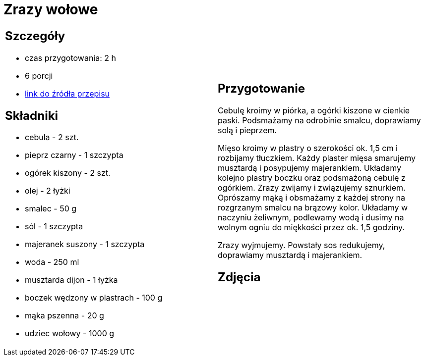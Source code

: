 = Zrazy wołowe

[cols=".<a,.<a"]
[frame=none]
[grid=none]
|===
|
== Szczegóły
* czas przygotowania: 2 h
* 6 porcji
* https://kuchnialidla.pl/zwijane-zrazy-wolowe[link do źródła przepisu]

== Składniki
* cebula - 2 szt.
* pieprz czarny - 1 szczypta
* ogórek kiszony - 2 szt.
* olej - 2 łyżki
* smalec - 50 g
* sól - 1 szczypta
* majeranek suszony - 1 szczypta
* woda - 250 ml
* musztarda dijon - 1 łyżka
* boczek wędzony w plastrach - 100 g
* mąka pszenna - 20 g
* udziec wołowy - 1000 g

|
== Przygotowanie
Cebulę kroimy w piórka, a ogórki kiszone w cienkie paski. Podsmażamy na odrobinie smalcu, doprawiamy solą i pieprzem.

Mięso kroimy w plastry o szerokości ok. 1,5 cm i rozbijamy tłuczkiem. Każdy plaster mięsa smarujemy musztardą i posypujemy majerankiem. Układamy kolejno plastry boczku oraz podsmażoną cebulę z ogórkiem. Zrazy zwijamy i związujemy sznurkiem. Oprószamy mąką i obsmażamy z każdej strony na rozgrzanym smalcu na brązowy kolor. Układamy w naczyniu żeliwnym, podlewamy wodą i dusimy na wolnym ogniu do miękkości przez ok. 1,5 godziny.

Zrazy wyjmujemy. Powstały sos redukujemy, doprawiamy musztardą i majerankiem.

== Zdjęcia
|===
